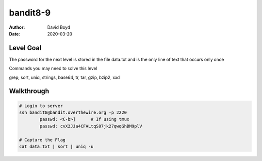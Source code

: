 bandit8-9
#######
:Author: David Boyd
:Date: 2020-03-20

Level Goal
==========
The password for the next level is stored in the file data.txt and is the only line of text that occurs only once

Commands you may need to solve this level

grep, sort, uniq, strings, base64, tr, tar, gzip, bzip2, xxd


Walkthrough
===========

.. code-block :: Bash

	# Login to server
	ssh bandit8@bandit.overthewire.org -p 2220
		passwd: <C-b>]      # If using tmux
		passwd: cvX2JJa4CFALtqS87jk27qwqGhBM9plV

	# Capture the Flag
	cat data.txt | sort | uniq -u

